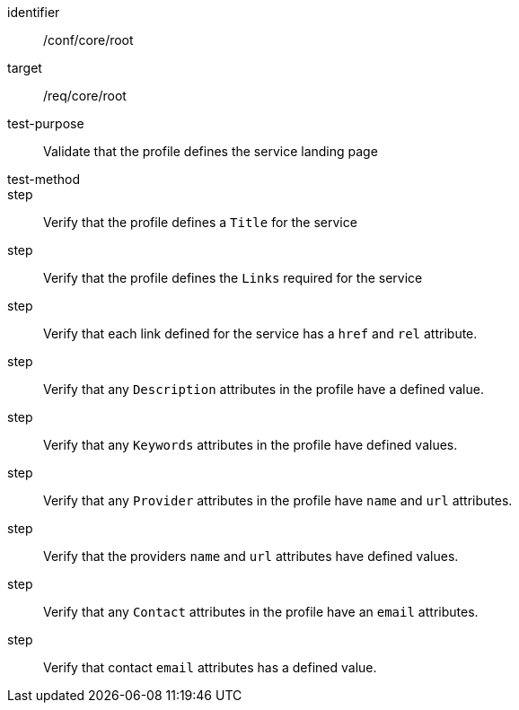 [[ats_root]]
[abstract_test]
====
[%metadata]
identifier:: /conf/core/root
target:: /req/core/root
test-purpose:: Validate that the profile defines the service landing page
test-method:: 
step:: Verify that the profile defines a `Title` for the service
step:: Verify that the profile defines the `Links` required for the service
step:: Verify that each link defined for the service has a `href` and `rel` attribute.
step:: Verify that any `Description` attributes in the profile have a defined value.
step:: Verify that any `Keywords` attributes in the profile have defined values.
step:: Verify that any `Provider` attributes in the profile have `name` and `url` attributes.
step:: Verify that the providers `name` and `url` attributes have defined values.
step:: Verify that any `Contact` attributes in the profile have an `email` attributes.
step:: Verify that contact `email` attributes has a defined value.
====